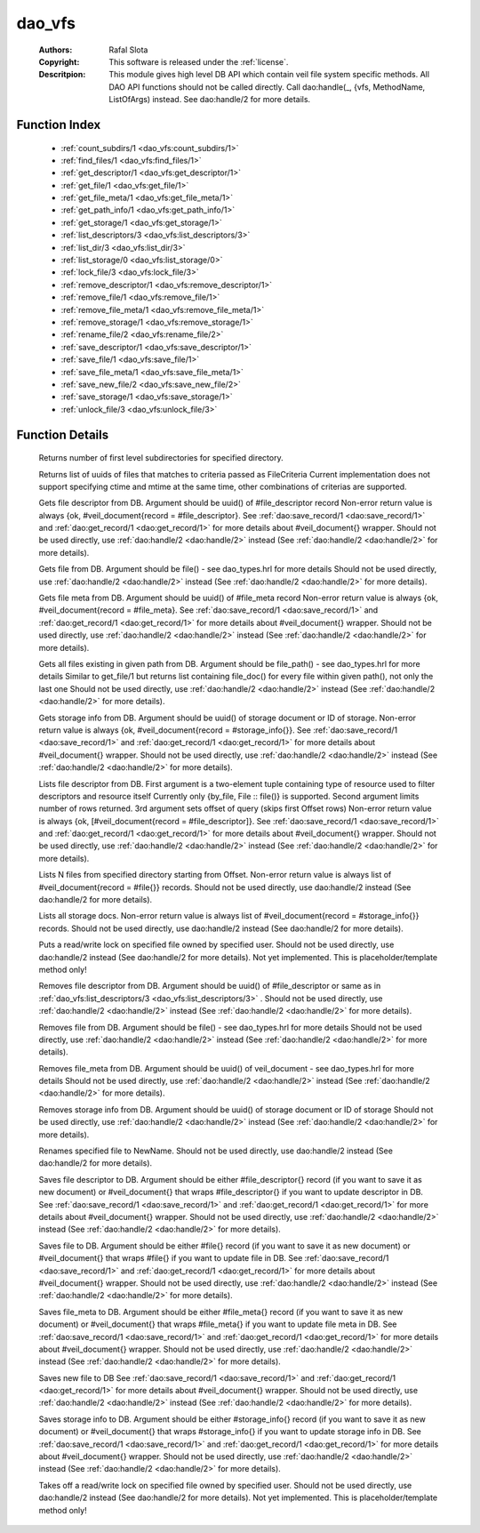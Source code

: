 .. _dao_vfs:

dao_vfs
=======

	:Authors: Rafal Slota
	:Copyright: This software is released under the :ref:`license`.
	:Descritpion: This module gives high level DB API which contain veil file system specific methods. All DAO API functions should not be called directly. Call dao:handle(_, {vfs, MethodName, ListOfArgs) instead. See dao:handle/2 for more details.

Function Index
~~~~~~~~~~~~~~~

	* :ref:`count_subdirs/1 <dao_vfs:count_subdirs/1>`
	* :ref:`find_files/1 <dao_vfs:find_files/1>`
	* :ref:`get_descriptor/1 <dao_vfs:get_descriptor/1>`
	* :ref:`get_file/1 <dao_vfs:get_file/1>`
	* :ref:`get_file_meta/1 <dao_vfs:get_file_meta/1>`
	* :ref:`get_path_info/1 <dao_vfs:get_path_info/1>`
	* :ref:`get_storage/1 <dao_vfs:get_storage/1>`
	* :ref:`list_descriptors/3 <dao_vfs:list_descriptors/3>`
	* :ref:`list_dir/3 <dao_vfs:list_dir/3>`
	* :ref:`list_storage/0 <dao_vfs:list_storage/0>`
	* :ref:`lock_file/3 <dao_vfs:lock_file/3>`
	* :ref:`remove_descriptor/1 <dao_vfs:remove_descriptor/1>`
	* :ref:`remove_file/1 <dao_vfs:remove_file/1>`
	* :ref:`remove_file_meta/1 <dao_vfs:remove_file_meta/1>`
	* :ref:`remove_storage/1 <dao_vfs:remove_storage/1>`
	* :ref:`rename_file/2 <dao_vfs:rename_file/2>`
	* :ref:`save_descriptor/1 <dao_vfs:save_descriptor/1>`
	* :ref:`save_file/1 <dao_vfs:save_file/1>`
	* :ref:`save_file_meta/1 <dao_vfs:save_file_meta/1>`
	* :ref:`save_new_file/2 <dao_vfs:save_new_file/2>`
	* :ref:`save_storage/1 <dao_vfs:save_storage/1>`
	* :ref:`unlock_file/3 <dao_vfs:unlock_file/3>`

Function Details
~~~~~~~~~~~~~~~~~

	.. _`dao_vfs:count_subdirs/1`:

	.. function:: count_subdirs({uuid, UUID :: uuid()}) -> {ok, non_neg_integer()}
		:noindex:

	Returns number of first level subdirectories for specified directory.

	.. _`dao_vfs:find_files/1`:

	.. function:: find_files(FileCriteria :: file_criteria()) -> {ok, [file_doc()]} | no_return()
		:noindex:

	Returns list of uuids of files that matches to criteria passed as FileCriteria Current implementation does not support specifying ctime and mtime at the same time, other combinations of criterias are supported.

	.. _`dao_vfs:get_descriptor/1`:

	.. function:: get_descriptor(Fd :: fd()) -> {ok, fd_doc()} | {error, any()} | no_return()
		:noindex:

	Gets file descriptor from DB. Argument should be uuid() of #file_descriptor record Non-error return value is always {ok, #veil_document{record = #file_descriptor}. See :ref:`dao:save_record/1 <dao:save_record/1>` and :ref:`dao:get_record/1 <dao:get_record/1>` for more details about #veil_document{} wrapper. Should not be used directly, use :ref:`dao:handle/2 <dao:handle/2>` instead (See :ref:`dao:handle/2 <dao:handle/2>` for more details).

	.. _`dao_vfs:get_file/1`:

	.. function:: get_file(File :: file()) -> {ok, file_doc()} | {error, any()} | no_return()
		:noindex:

	Gets file from DB. Argument should be file() - see dao_types.hrl for more details Should not be used directly, use :ref:`dao:handle/2 <dao:handle/2>` instead (See :ref:`dao:handle/2 <dao:handle/2>` for more details).

	.. _`dao_vfs:get_file_meta/1`:

	.. function:: get_file_meta(Fd :: fd()) -> {ok, fd_doc()} | {error, any()} | no_return()
		:noindex:

	Gets file meta from DB. Argument should be uuid() of #file_meta record Non-error return value is always {ok, #veil_document{record = #file_meta}. See :ref:`dao:save_record/1 <dao:save_record/1>` and :ref:`dao:get_record/1 <dao:get_record/1>` for more details about #veil_document{} wrapper. Should not be used directly, use :ref:`dao:handle/2 <dao:handle/2>` instead (See :ref:`dao:handle/2 <dao:handle/2>` for more details).

	.. _`dao_vfs:get_path_info/1`:

	.. function:: get_path_info(File :: file_path()) -> {ok, [file_doc()]} | {error, any()} | no_return()
		:noindex:

	Gets all files existing in given path from DB. Argument should be file_path() - see dao_types.hrl for more details Similar to get_file/1 but returns list containing file_doc() for every file within given path(), not only the last one Should not be used directly, use :ref:`dao:handle/2 <dao:handle/2>` instead (See :ref:`dao:handle/2 <dao:handle/2>` for more details).

	.. _`dao_vfs:get_storage/1`:

	.. function:: get_storage({uuid, DocUUID :: uuid()} | {id, StorageID :: integer()}) -> {ok, storage_doc()} | {error, any()} | no_return()
		:noindex:

	Gets storage info from DB. Argument should be uuid() of storage document or ID of storage. Non-error return value is always {ok, #veil_document{record = #storage_info{}}. See :ref:`dao:save_record/1 <dao:save_record/1>` and :ref:`dao:get_record/1 <dao:get_record/1>` for more details about #veil_document{} wrapper. Should not be used directly, use :ref:`dao:handle/2 <dao:handle/2>` instead (See :ref:`dao:handle/2 <dao:handle/2>` for more details).

	.. _`dao_vfs:list_descriptors/3`:

	.. function:: list_descriptors(MatchCriteria :: fd_select(), N :: pos_integer(), Offset :: non_neg_integer()) -> {ok, fd_doc()} | {error, any()} | no_return()
		:noindex:

	Lists file descriptor from DB. First argument is a two-element tuple containing type of resource used to filter descriptors and resource itself Currently only {by_file, File :: file()} is supported. Second argument limits number of rows returned. 3rd argument sets offset of query (skips first Offset rows) Non-error return value is always {ok, [#veil_document{record = #file_descriptor]}. See :ref:`dao:save_record/1 <dao:save_record/1>` and :ref:`dao:get_record/1 <dao:get_record/1>` for more details about #veil_document{} wrapper. Should not be used directly, use :ref:`dao:handle/2 <dao:handle/2>` instead (See :ref:`dao:handle/2 <dao:handle/2>` for more details).

	.. _`dao_vfs:list_dir/3`:

	.. function:: list_dir(Dir :: file(), N :: pos_integer(), Offset :: non_neg_integer()) -> {ok, [file_doc()]}
		:noindex:

	Lists N files from specified directory starting from Offset. Non-error return value is always list of #veil_document{record = #file{}} records. Should not be used directly, use dao:handle/2 instead (See dao:handle/2 for more details).

	.. _`dao_vfs:list_storage/0`:

	.. function:: list_storage() -> {ok, [storage_doc()]} | no_return()
		:noindex:

	Lists all storage docs. Non-error return value is always list of #veil_document{record = #storage_info{}} records. Should not be used directly, use dao:handle/2 instead (See dao:handle/2 for more details).

	.. _`dao_vfs:lock_file/3`:

	.. function:: lock_file(UserID :: string(), FileID :: string(), Mode :: write | read) -> not_yet_implemented
		:noindex:

	Puts a read/write lock on specified file owned by specified user. Should not be used directly, use dao:handle/2 instead (See dao:handle/2 for more details). Not yet implemented. This is placeholder/template method only!

	.. _`dao_vfs:remove_descriptor/1`:

	.. function:: remove_descriptor(Fd :: fd() | fd_select()) -> ok | {error, any()} | no_return()
		:noindex:

	Removes file descriptor from DB. Argument should be uuid() of #file_descriptor or same as in :ref:`dao_vfs:list_descriptors/3 <dao_vfs:list_descriptors/3>` . Should not be used directly, use :ref:`dao:handle/2 <dao:handle/2>` instead (See :ref:`dao:handle/2 <dao:handle/2>` for more details).

	.. _`dao_vfs:remove_file/1`:

	.. function:: remove_file(File :: file()) -> ok | {error, any()} | no_return()
		:noindex:

	Removes file from DB. Argument should be file() - see dao_types.hrl for more details Should not be used directly, use :ref:`dao:handle/2 <dao:handle/2>` instead (See :ref:`dao:handle/2 <dao:handle/2>` for more details).

	.. _`dao_vfs:remove_file_meta/1`:

	.. function:: remove_file_meta(FMeta :: uuid()) -> ok | {error, any()} | no_return()
		:noindex:

	Removes file_meta from DB. Argument should be uuid() of veil_document - see dao_types.hrl for more details Should not be used directly, use :ref:`dao:handle/2 <dao:handle/2>` instead (See :ref:`dao:handle/2 <dao:handle/2>` for more details).

	.. _`dao_vfs:remove_storage/1`:

	.. function:: remove_storage({uuid, DocUUID :: uuid()} | {id, StorageID :: integer()}) -> ok | {error, any()} | no_return()
		:noindex:

	Removes storage info from DB. Argument should be uuid() of storage document or ID of storage Should not be used directly, use :ref:`dao:handle/2 <dao:handle/2>` instead (See :ref:`dao:handle/2 <dao:handle/2>` for more details).

	.. _`dao_vfs:rename_file/2`:

	.. function:: rename_file(File :: file(), NewName :: string()) -> {ok, NewUUID :: uuid()} | no_return()
		:noindex:

	Renames specified file to NewName. Should not be used directly, use dao:handle/2 instead (See dao:handle/2 for more details).

	.. _`dao_vfs:save_descriptor/1`:

	.. function:: save_descriptor(Fd :: fd_info() | fd_doc()) -> {ok, uuid()} | {error, any()} | no_return()
		:noindex:

	Saves file descriptor to DB. Argument should be either #file_descriptor{} record (if you want to save it as new document) or #veil_document{} that wraps #file_descriptor{} if you want to update descriptor in DB. See :ref:`dao:save_record/1 <dao:save_record/1>` and :ref:`dao:get_record/1 <dao:get_record/1>` for more details about #veil_document{} wrapper. Should not be used directly, use :ref:`dao:handle/2 <dao:handle/2>` instead (See :ref:`dao:handle/2 <dao:handle/2>` for more details).

	.. _`dao_vfs:save_file/1`:

	.. function:: save_file(File :: file_info() | file_doc()) -> {ok, uuid()} | {error, any()} | no_return()
		:noindex:

	Saves file to DB. Argument should be either #file{} record (if you want to save it as new document) or #veil_document{} that wraps #file{} if you want to update file in DB. See :ref:`dao:save_record/1 <dao:save_record/1>` and :ref:`dao:get_record/1 <dao:get_record/1>` for more details about #veil_document{} wrapper. Should not be used directly, use :ref:`dao:handle/2 <dao:handle/2>` instead (See :ref:`dao:handle/2 <dao:handle/2>` for more details).

	.. _`dao_vfs:save_file_meta/1`:

	.. function:: save_file_meta(FMeta :: #file_meta{} | #veil_document{}) -> {ok, uuid()} | {error, any()} | no_return()
		:noindex:

	Saves file_meta to DB. Argument should be either #file_meta{} record (if you want to save it as new document) or #veil_document{} that wraps #file_meta{} if you want to update file meta in DB. See :ref:`dao:save_record/1 <dao:save_record/1>` and :ref:`dao:get_record/1 <dao:get_record/1>` for more details about #veil_document{} wrapper. Should not be used directly, use :ref:`dao:handle/2 <dao:handle/2>` instead (See :ref:`dao:handle/2 <dao:handle/2>` for more details).

	.. _`dao_vfs:save_new_file/2`:

	.. function:: save_new_file(FilePath :: string(), File :: file_info()) -> {ok, uuid()} | {error, any()} | no_return()
		:noindex:

	Saves new file to DB See :ref:`dao:save_record/1 <dao:save_record/1>` and :ref:`dao:get_record/1 <dao:get_record/1>` for more details about #veil_document{} wrapper. Should not be used directly, use :ref:`dao:handle/2 <dao:handle/2>` instead (See :ref:`dao:handle/2 <dao:handle/2>` for more details).

	.. _`dao_vfs:save_storage/1`:

	.. function:: save_storage(Storage :: #storage_info{} | #veil_document{}) -> {ok, uuid()} | {error, any()} | no_return()
		:noindex:

	Saves storage info to DB. Argument should be either #storage_info{} record (if you want to save it as new document) or #veil_document{} that wraps #storage_info{} if you want to update storage info in DB. See :ref:`dao:save_record/1 <dao:save_record/1>` and :ref:`dao:get_record/1 <dao:get_record/1>` for more details about #veil_document{} wrapper. Should not be used directly, use :ref:`dao:handle/2 <dao:handle/2>` instead (See :ref:`dao:handle/2 <dao:handle/2>` for more details).

	.. _`dao_vfs:unlock_file/3`:

	.. function:: unlock_file(UserID :: string(), FileID :: string(), Mode :: write | read) -> not_yet_implemented
		:noindex:

	Takes off a read/write lock on specified file owned by specified user. Should not be used directly, use dao:handle/2 instead (See dao:handle/2 for more details). Not yet implemented. This is placeholder/template method only!

